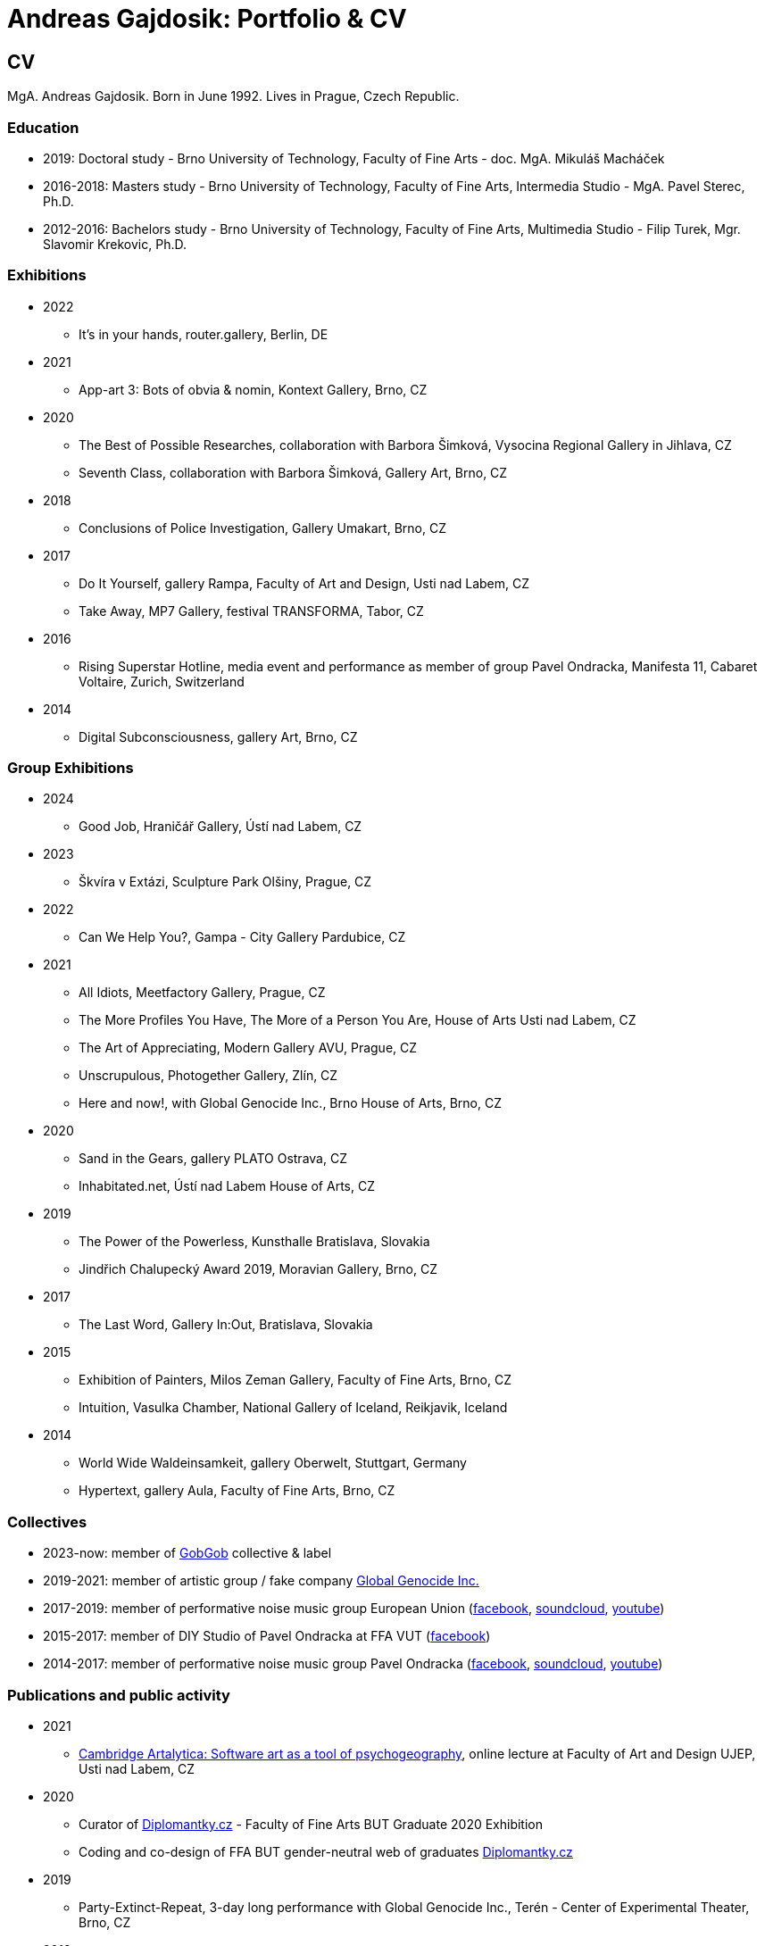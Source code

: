 :icons:
:imagesdir: src/img
:toc: macro
:toc-title: Contents
:toclevels: 3
:title-page:

[[andreas-gajdosik]]
= Andreas Gajdosik: Portfolio & CV

== CV

MgA. Andreas Gajdosik. Born in June 1992. Lives in Prague, Czech Republic.

=== Education

- 2019: Doctoral study - Brno University of Technology, Faculty of Fine Arts - doc. MgA. Mikuláš Macháček +
- 2016-2018: Masters study - Brno University of Technology, Faculty of Fine Arts, Intermedia Studio - MgA. Pavel Sterec, Ph.D. +
- 2012-2016: Bachelors study - Brno University of Technology, Faculty of Fine Arts, Multimedia Studio - Filip Turek, Mgr. Slavomir Krekovic, Ph.D. +

=== Exhibitions
* 2022
** It's in your hands, router.gallery, Berlin, DE
* 2021
** App-art 3: Bots of obvia & nomin, Kontext Gallery, Brno, CZ
* 2020
** The Best of Possible Researches, collaboration with Barbora Šimková, Vysocina Regional Gallery in Jihlava, CZ
** Seventh Class, collaboration with Barbora Šimková, Gallery Art, Brno, CZ
* 2018
** Conclusions of Police Investigation, Gallery Umakart, Brno, CZ
* 2017
** Do It Yourself, gallery Rampa, Faculty of Art and Design, Usti nad Labem, CZ
** Take Away, MP7 Gallery, festival TRANSFORMA, Tabor, CZ
* 2016
** Rising Superstar Hotline, media event and performance as member of group Pavel Ondracka, Manifesta 11, Cabaret Voltaire, Zurich, Switzerland
* 2014
** Digital Subconsciousness, gallery Art, Brno, CZ

=== Group Exhibitions
* 2024
** Good Job, Hraničář Gallery, Ústí nad Labem, CZ
* 2023
** Škvíra v Extázi, Sculpture Park Olšiny, Prague, CZ
* 2022
** Can We Help You?, Gampa - City Gallery Pardubice, CZ
* 2021
** All Idiots, Meetfactory Gallery, Prague, CZ
** The More Profiles You Have, The More of a Person You Are, House of Arts Usti nad Labem, CZ
** The Art of Appreciating, Modern Gallery AVU, Prague, CZ
** Unscrupulous, Photogether Gallery, Zlín, CZ
** Here and now!, with Global Genocide Inc., Brno House of Arts, Brno, CZ
* 2020
** Sand in the Gears, gallery PLATO Ostrava, CZ
** Inhabitated.net, Ústí nad Labem House of Arts, CZ
* 2019
** The Power of the Powerless, Kunsthalle Bratislava, Slovakia
** Jindřich Chalupecký Award 2019, Moravian Gallery, Brno, CZ
* 2017
** The Last Word, Gallery In:Out, Bratislava, Slovakia
* 2015
** Exhibition of Painters, Milos Zeman Gallery, Faculty of Fine Arts, Brno, CZ
** Intuition, Vasulka Chamber, National Gallery of Iceland, Reikjavik, Iceland
* 2014
** World Wide Waldeinsamkeit, gallery Oberwelt, Stuttgart, Germany
** Hypertext, gallery Aula, Faculty of Fine Arts, Brno, CZ

=== Collectives
* 2023-now: member of link:https://gobgob.org[GobGob] collective & label
* 2019-2021: member of artistic group / fake company link:https://global-genocide.com[Global Genocide Inc.]
* 2017-2019: member of performative noise music group European Union (link:https://www.facebook.com/europeanband/[facebook], link:https://soundcloud.com/user-716382808[soundcloud], link:https://www.youtube.com/watch?v=rJ6pEQ7n9mc[youtube])
* 2015-2017: member of DIY Studio of Pavel Ondracka at FFA VUT (link:https://www.facebook.com/atelierPavlaOndracky?fref=ts[facebook])
* 2014-2017: member of performative noise music group Pavel Ondracka (link:https://www.facebook.com/PabloOndracka/[facebook], link:https://soundcloud.com/pavel-ondracka[soundcloud], link:https://www.youtube.com/watch?v=6SlaNV7V4-0[youtube])

=== Publications and public activity
* 2021
** link:https://www.youtube.com/watch?v=8hcvnlCuDqs&t=4s[Cambridge Artalytica: Software art as a tool of psychogeography], online lecture at Faculty of Art and Design UJEP, Usti nad Labem, CZ
* 2020
** Curator of link:https://diplomantky.cz/vystava/[Diplomantky.cz] - Faculty of Fine Arts BUT Graduate 2020 Exhibition
** Coding and co-design of FFA BUT gender-neutral web of graduates link:https://diplomantky.cz[Diplomantky.cz]
* 2019
** Party-Extinct-Repeat, 3-day long performance with Global Genocide Inc., Terén - Center of Experimental Theater, Brno, CZ
* 2018
** Article link:https://artalk.cz/2018/12/19/konec-pruzkumu-internetove-umeni-v-prechodu-ke-spolecnosti/[The end of the exploration: Internet art in transition to society], Artalk.cz
** Presentation at (un)conference 'How to Weather The Shrit Storm?', 4AM, Brno, CZ
** Article link:http://joinme-muni.cz/data/articles/2018/05/16/5afc5437bcf7a/Hodina%20mezi%20m%C3%ADzou%20a%20jantarem-Digit%C3%A1ln%C3%AD%20d%C3%ADlo%20v%20dob%C4%9B%20sv%C3%A9%20technick%C3%A9%20dvojjedinosti.pdf[Hodina mezi mízou a jantarem: Digitální dílo v době své technické dvojjedinosti], Journal of Interactive Media - JOINME, Faculty of Arts, Masaryk University, Brno, CZ
* 2017
** Presentation with Studio of Pavel Ondracka, conference 'What to do?', Academy of Fine Arts, Prague, CZ
** Presentation at Pecha Kucha 20 - Postmodernity, 4AM, Brno, CZ
* 2016
** Pavleni - series of student run lectures in Studio of Pavel Ondracka, Faculty of Fine Arts, Brno, CZ - organization of events
* 2015
** Connect - 3 workshops of creative programming, organization and teaching, Brno, CZ
** Musical workshop of group Pavel Ondracka, Museums Night, Ceske Budejovice, CZ - teaching, design of DIY instruments 
** Presentation on topic of 'Magicariat', international conference Intuition, Faculty of Fine Arts, Brno, CZ
* 2013
** Platform for Intervention of Electronic Media, Brno, CZ - organization

=== Residencies & Schools

* 2020
** artistic residency at Czech Centre Bucharest, Romania
* 2019
** The Bratislava BAK Winter School, participant, LOM, Bratislava, Slovak Republic
** New Alphabet School: (Un-)Learning Place, participant, Haus der Kulturen der Welt, Berlin, Germany

=== Awards
* Award holder of link:http://www.hlavkovanadace.cz/cinnost_2021.php[Josef Hlavka Award] 2021 for young academics
* Award holder of link:https://www.sjch.cz/en/jindrich-chalupecky-award/[Jindrich Chalupecky Award] 2019 for emerging artists

<<<
== Portfolio

Latest release of this document (under MIT License) can be seen and downloaded online at: link:https://github.com/agajdosi/art-portfolio/blob/master/portfolio.pdf[github.com/agajdosi/art-portfolio/blob/master/portfolio.pdf]. Feel free to modify, copy or distribute it.

=== 2023
[mr-froggy]
==== The Raft of the Frogman

Carefree vacation on a warming lake turned into a nightmare for the unaware office worker, Mr Froggie (1-99).
Performance on unstable raft. Various recycled materials. Wooden stick. 

//image::mr-froggy/4.jpg[,300]
//image::mr-froggy/3.jpg[,300]
image::mr-froggy/5.jpg[,420]
.The Raft of the Frogman, performance, 2023. Photos: Lukas Hlavin.
image::mr-froggy/2.jpg[,420]




<<<
=== 2022

[community-art-service]
==== Veřejně prospěšné umělecké práce / Community Art Service

In order to explore the meaning of art in times of pandemic and war, I decided to be radically useful.
Wearing a work suit with the inscription "Community Art Service", I cleaned up the city of Pardubice for a month.
Freed from the pressure of assignments, demands and supervision of a traditional employer, as a free worker I let myself be openly guided and dérived by the situations, people and streets of an unknown city.
In doing so, I focused on cleaning up overlooked places: river banks, socially excluded localities and statues in public space.

Full documentation of the artwork is link:https://photos.google.com/share/AF1QipM8oc9fwQfZ6LITepmUc1UJ5TPQ_MdL7hyIMqA53dRuQiSiK-Zwx95KTJS9pYQnrg?pli=1&key=OWZJVzFUQXVzdDdLU2UtaVRjMjdBMDd3ZWpUeDB3[available here].

image::community-art-service/1.jpg[,800]
image::community-art-service/2.jpg[,480]
image::community-art-service/3.jpg[,480]
image::community-art-service/4.jpg[,480]


<<<
=== 2021

[truthify]

==== Thrutify
Thrutify is a speculative video (7:38) about the eponymous startup that seeks to manipulate the perception of reality of future neural networks through the manipulation of open source datasets.
Specifically, to map a dataset of images of Czech art under the general tag of art, with the aim of promoting Czech art as more detectable and known, and therefore as more arty than global art.
Working with hyperbole and a slight ironic patriotism, the video exposes the serious topic of biased datasets and neural networks that have and will have impacts on our everyday lives.

From the video: "A neural network is mostly a fixed structure that learns through input to produce outputs. 
It doesn't learn from the real world or just the internet like we would imagine.
It learns from what's called a dataset. It's a set of images, laboriously prepared by humans.
The dataset contains a description of our world. The network then acts according to this TRUTH.
Because it takes a lot of people to make a dataset, it doesn't pay most scientists to make their own datasets.
They use public datasets.
This is where we enter the future.
We are enriching Google's Open Images public dataset with images of Czech art.
Thanks to this, future neural networks will not only recognize but also positively appraise the artists we help.
We are helping to write the curriculum of the future. We are Truthify."

image::truthify/2.jpg[,800]
image::truthify/3.jpg[,800]
image::truthify/1.jpg[,800]


[tauto]
==== Tauto (Twitter automation toolkit)

Tauto is artistic software for activists and anybody else which allows to spread comments on Twitter.
It is a command line tool to automate interactions of bot accounts on Twitter via Twitter's graphical user interface (website in browser).
Tauto is thus capable of interactions which are not available through Twitter API or which could be blocked if used in high volumes via API.
Exploring the space of evil media it is a sarcastic comment on bot farms, but also a useful piece of software. 
In accordance with ideas of Arte Útil movement Tauto is functional and can be used to counter the forces of hybrid propaganda by its own means: spreading whatever its user wants.

image::tauto/1.jpg[,600]
image::tauto/2.jpg[,450]

<<<
=== 2020

[black-fly-day]
==== Black Fly Day

Using industrial waste from material bank provided by PLATO I have created two boxes for cultivation of meat flies in the exhibition space.
Grown-up flies were later released by me in two big shopping malls in the Ostrava city.
Black Fly Day (2020) is an object/intervention created for the exhibition Sand in the Gears in gallery PLATO Ostrava.
Video available on https://www.youtube.com/watch?v=aazCogmabVw[youtube].

image::black-flyday/1.png[,600]
image::black-flyday/4.png[,600]

<<<
[nejvyzkum]
==== Nejvyzkum.cz
link:https://nejvyzkum.cz[Nejvyzkum.cz]: nejlepší z možných výzkumů (in english: Bestresearch.cz: Best of All Possible Researches) is a subversive online psychological test created in collaboration with Barbora Šimková.
Unlike normal psychological tests the Nejvyzkum.cz is not focused on testing its users - instead it uses crowdsourced prejudice of its users to test top 100 of Czech billionaires.
The questions taken from Somatic Checklist 90 test and BigFive personality test are presented with random pairs of billionaires' faces to the visitors who then choose which one of the two most likely fits into the question.
The data are then validated and psychological profiles and other results for each of 100 billionaires are shown.

One can say it is just crowdsourced biases or some kind of frenology which is however applied onto the most powerful ones instead of the weakest.
In situation in which we have nearly zero sociological and psychhological researches about the richest this research is just the best possible of all possible/existing researches.

image::nejvyzkum/1.png[]
image::nejvyzkum/2.png[, 450]
image::nejvyzkum/3.png[, 450]


<<<
=== 2019

[unhuman-resources]
==== Unhuman Resources

Unhuman Resources is online media intervention thematizing the power of Czech prime minister Andrej Babiš over news servers link:https://idnes.cz[idnes.cz] and link:https://lidovky.cz[lidovky.cz] which he both owns.
It consists of two fake web pages link:https://l-dnes.cz[l-dnes.cz] and link:https://1idovky.cz[1idovky.cz] (later link:https://lidov.ky[lidov.ky]) which mocks their original versions by altering the text of every article.
In these edits which appears on every mention of Babis's name, his political party ANO, or just randomly at the ends of paragraphs, the (fictional) toxic relationship of owner and employee is slowly revealed.                                                 

For the purpose of this artwork I have created custom software for the web server which allows automated editions of the text in realtime.
Whole project will be open sourced later so it can be reused for any other web page.
However the code needs some cleaning so it will be published later in the autumn of 2019.

.Unhuman Resources, screenshot of l-dnes.cz (mobile version), 2019.
image::unhuman-resources/1.jpg[, 320]

<<<
[mercurie]
==== Rtutík / Mercurie

In 2019 the Regional Office in Pardubice approved emission exception for Chvaletice power plant.
The exeption allowed the power plant to emit 300 kilograms of mercury over the normal emission limit.
During the action days of czech Climate Camp 2019 I have realized a protest performance in the streets of Pardubice.
Covered in thermofoil I have played huge droplet of mercury flowing through the city and spreading the word about beauties of mercury.


.Mercurie, public performance, 2019. (photo Petr Zewlakk Vrabec)
image::mercurie/1.jpg[, 650]

<<<
=== 2018

[conclusions-of-police-investigation]
==== Conclusions of Police Investigation

Conclusions of Police Investigation is a site-specific video created for exhibition at gallery Umakart.
In the video two persons are playing a board game Unusual Suspects.
In this game one person is the witness to a crime.
He knows who the culprit is but can only answer “Yes” or “No” to questions about the suspect.
The second person is a detective trying to make sure the right person gets locked up from a line up of twelve hand drawn suspects.
However contrary to original game the version for gallery Umakart consisted of real photo portraits of frequent visitors of the gallery.
And the questions were highly political.
The visitors of the exhibition thus could saw what do the two random strangers think of them.
And thus were directly confronted with prejudice of others.   

.Conclusions of Police Investigation, video, 2018.
image::conclusions-of-police-investigation/1.jpg[, 450]
.Conclusions of Police Investigation, video, 2018.
image::conclusions-of-police-investigation/2.jpg[, 450]
.Conclusions of Police Investigation, video, 2018.
image::conclusions-of-police-investigation/3.jpg[, 450]
.Conclusions of Police Investigation, video, 2018.
image::conclusions-of-police-investigation/4.jpg[, 450]
.Conclusions of Police Investigation, exhibition installation, 2018.
image::conclusions-of-police-investigation/5.jpg[, 450]

<<<
[[nomin]]
==== Nomin

Nomin (2017-2018) is project in progress on the edge of software, institutional critique and collective performance.
Its main goal is to help artists from weakened social groups (students, pregnant artists, those who live outside big centers, easterners) with acceleration of their careers.

For this purpose I have created an open source GUI application for Linux, Mac and Windows called Nomin which provides its users the ability of sending fake emails from addresses of famous curators to the mailboxes of selected galleries or other institutions.
Thus the users of Nomin can nominate or reccommend themself from mouths of the gate keepers as if they really were "the lucky ones".
Email may draw an attention of gallery and lead for proposal of exhibition term.
On the other hand if the email is recognized as fake, it may be seen negatively by the gallery.
In this case however the aspect of Nomin as an institutional critique takes place and the failed try has to be understood only as part of an artistic collaborative performance.

Nomin is meant to be an open for collaboration and community friendly project.
Its source code, documentation and latest releases live on link:https://github.com/nomin-project/nomin[github.com/nomin-project/nomin], where bugs, questions or feature requests can be submitted.
More information about Nomin is also available on its site link:https://www.nomin.cloud[www.nomin.cloud].
Several workshops for students and an exhibition "Do It Yourself" at Faculty of Art and Design in Usti nad Labem was held as part of the Nomin project.

.Nomin, screenshot of application, 2018.
image::nomin/1.jpg[, 500]
.Nomin, welcome webpage, 2018.
image::nomin/2.jpg[, 650]
.Nomin, webpage - users of Nomin, 2018.
image::nomin/3.jpg[, 350]

<<<
=== 2017

[[take-away]]
==== Take Away

Take Away (2017) is a gallery project which consisted of 330 criminal complaints for incitement of hatred.
Criminal complaints were automatically generated with all needed legal reasoning and filled with names and actual citations of users who aggressively commented on anti-islamic or other far-right Facebook pages.
The visitors could freely search and read through the complaints and take whichever they want, however they were not directly asked in any way to submit them.

Some visitors understood this project as a symbolic gesture or as a possibility to get some insight into czech extremistic scene.
Some of them however when they were confronted with hundreds of dangerous and/or completely disgusting comments choosed to submit the complaint to the police.
The project played with the nuances in personal responsibility and the ethical aspects of surveillance.
What felt as spying for ones was defense of democratic society for the others.

Code for this project was written by me as a part of the work.
Its generalized form designated for easy public use is open-sourced and can be downloaded from github.com/agajdosi/fblament.
This code does not contain original pages which were searched nor the template text of the criminal complaints, but can be used for mining of social networks and as a basis for creating a similar end project as Take Away.

.Take Away, 2017. First pages containing optional fields for name and address of submitter and complete legal reasoning.
image::take-away/1.jpg[, 600, 600]
.Take Away, 2017. Latter pages containing citations and links for the actual placement of comments on Facebook.
image::take-away/2.jpg[, 1000, 1000]
.Take Away, 2017. Visitors reading the complaints.
image::take-away/4.jpg[, 1000, 1000]
.Take Away, 2017. Negative reaction from far-right server: "Havel-like Cattle has gestapo office at Faculty of Fine Arts in Brno; the exhibitions of police informers spying on critics of islam."
image::take-away/6.jpg[, 1000, 1000]
.Take Away, 2017. Negative reaction from far-right server: "Czech multicultural fucks has office of gestapo on Faculty of Fine Arts in Brno."
image::take-away/7.jpg[, 1000, 1000]


<<<
[[mailbox-for-feedback]]
==== Mailbox for Feedback
I have installed a mailbox on stairs near main classrooms of Faculty of Fine Arts in Brno.
It asks employees, students and visitors to write down their ideas on what is and what is not working well on the faculty.
Even though the mailbox was installed as a guerilla act the text on it used official language and looked like it was realized by the faculty.
Later I have sent to the Dean a letter containg keys for the mailbox and also stating: ‘I thought it could be useful, so I did it.’
The box is still on its place in 2018, its content is being picked up once a time.

.Mailbox for Feedback, 2017.
image::mailbox-for-feedback/1.jpg[, 500]
.Mailbox for Feedback, 2017.
image::mailbox-for-feedback/2.jpg[, 250]

<<<
[[sauna]]
==== Sauna / What Dean promised I am doing
As part of pre-election promises for both terms the current dean of Faculty of Fine Arts promised a school sauna for students and employees of faculty.
However this populist promise was never realized.
To react I took his promise seriously and tried my best…
Sauna was operating from January 2017 to March 2017, freely open to all students, employees and visitors of faculty.

.Sauna, 2017. Plastic cube containing electric kettles, towel hanger and a visitor.
image::sauna/1.jpg[, 400]
.Sauna, 2017. Relaxation zone, loungers, hanger and barrel with icy water.
image::sauna/2.jpg[, 550]

<<<
=== 2016


[[mail-from-ondracka]]
==== Mail from Mr. Ondracka

Using custom bash script and telnet I have sent fake mail to vast majority of students at Faculty of Fine Arts.
The mail looked like if it was from Vice-Dean for student affairs Pavel Ondracka: it has his email address in the header, used his style of language and welcomed all students in new building of FFA.

However it also announced several changes in the organozation of the study and faculty.
Changes were before debated in non-official DIY student-run "Studio of Pavel Ondracka" which we started in 2014.
Some proposed changes were also based on reccomendations in link:https://www.ffa.vutbr.cz/studium/zahranicni-oddeleni/elia/elia-report-en-pdf-p56940[report] of The European League of Institutes of the Arts.
Even though the report was nearly 9 year old most reccommendations were not yet implemented.
And so in the email we have announced the changes as a done thing, which is starting in upcomming semester.
Some of them were:

- creation of centralised mailing list to improve and accelerate communication of important topics and announcements,
- cooperation with other faculties at Brno University of Technology, adding 17 already existing lectures from other faculties to FFA, for example: Color science and technology, Structures and properties of materials, Practical robotics and computer vision, and more,
- introduction of short 1 month studio internships to support students in trying other studios and experimenting more
- autonomous student-run space and lecture room
- support of studios with 100EUR of "lecture money" so that each studio can invite a guest for lecture every semester

Changes were taken positively by students.
Some of them even called to the office to register newly available lectures.
The enthusiasm however ended soon when Vice-Dean announced the email was just fake and that even though he likes some ideas, nothing is going to change.

.Mail from Onracka, 2016. Screenshot of the email in the school mailbox.
image::mail-from-ondracka/1.jpg[, 600]

<<<
[[narodni-liga]]
==== NarodniLiga.cz
Narodniliga.cz/NationalLeague.cz (2016) is a fake web of czech anti-islamic movement.
It gathers data from Facebook groups which are focused against refugees and islam and makes daily, weekly and monthly rankings.
Those who were commenting most are then winners of the league. 

However what on on first sight looks like a classic right wing web page - colored with tricolora - later gives unpleasant image of czech anti-islamic movement.
The page is full of real comments whose authors sends other people to gas, who wish them drowning in sea, full of vulgarisms etc.
Despite the fact how quite the movement was looking in 2017, hundreds of comments were still produced every day.

.NarodniLiga.cz, 2016. Welcome page with daily random quote: "You finish, mr. Sobotka (Czech ex prime minister), I will vote for Workers Party of Social Justice (neonazi party)." 
image::national-league-cz/1.jpg[, 1000, 1000]
.NarodniLiga.cz, 2016. Monthly leaderboard of most commenting users. 
image::national-league-cz/2.jpg[, 1000, 1000]
.NarodniLiga.cz, 2016. Graph - Facebook pages with most comments.
image::national-league-cz/3.jpg[, 1000, 1000]


=== 2015

[[rumours-to-midi]]
==== Rumours to MIDI
Rumours to MIDI (2015) is a custom program written in Python.
It scans Twitter for selected words and in real time it generates MIDI notes.
Thus it can be used to produce strange rhytms or melodies from information all around the world.

.Rumours to MIDI, screenshot of program, 2015
image::rumours-to-midi/1.jpg[, 400]


<<<
[[tweet-coding]]
==== Tweet-coding performances
Performances with group Pavel Ondracka which used data from Twitter to change parameters of sound synthesizers.
Through prepared system of commands every spectator could change the musical output.

.Tweet-coding, screenshot of PureData patch, 2015
image::tweet-coding/3.jpg[,350]
.Tweet-coding, screenshot of commands at Twitter, 2015
image::tweet-coding/2.jpg[,350]
.Tweet-coding, command structure for particular performance, 2015
image::tweet-coding/1.jpg[,350]


<<<
[[dusk]]
==== Dusk /Simulation 1/
Dusk /Simulation 1/ is a video of shopping mall interior from which were removed all moving objects.
Without those in hurry the resting and waiting persons, who contradicts the logic of shopping mall are shown and amplified.
The removal was done automatically in real time with custom program written in C++ with library OpenFrameworks.
Original plan was to provide a live stream from shopping mall, but this was refused by its managment.

.Dusk /Simulation 1/, screenshot, 2015
image::dusk/1.jpg[Dusk - screenshot, 1000]
.Dusk /Simulation 1/, screenshot, 2015
image::dusk/2.jpg[Dusk - screenshot, 1000]


<<<
=== 2014

[[as-i-was-seen]]
==== As I was seen
As I was seen (2014) is a series of 8 auto-portraits with use of traffic cameras around Brno.
With camera refresh rate of 1 shot per minute and 2 to 3 minutes delay before shot is available online the photo shoot quickly turned into a strange public ritual.

.As I was seen 2, 2014
image::as-i-was-seen/2.jpg[selfie on crossroad, 450, 450]
.As I was seen 3, 2014
image::as-i-was-seen/3.jpg[selfie on crossroad, 450, 450]
.As I was seen 7, 2014
image::as-i-was-seen/7.jpg[selfie on crossroad, 550, 550]
.As I was seen 8, 2014
image::as-i-was-seen/8.jpg[selfie on crossroad, 550, 550]


<<<
[[one-hour-of-work]]
==== One Hour of Work
One Hour of Work (2014) is series of 3 photographs.
The photographs do not only refer working author or his graphical card on visual basis but also on capitalist level: earned money were used for printing of the actual pictures.
Thus the more earning work, the bigger photography.

.One Hour of Work no.1 (70CZK), B&W digital photography, 21x30cm, 2014
image::one-hour-of-work/1.jpg[selfie on crossroad, 500]
.One Hour of Work no.2 (200CZK), B&W digital photography, 30x45cm, 2014
image::one-hour-of-work/2.jpg[selfie on crossroad, 1000]
.One Hour of Work of Twenty Hours of Work (3CZK), B&W digital photography, 9x6cm, 2014
image::one-hour-of-work/3.jpg[selfie on crossroad, 1000]

== Document information & License
This document, its source code and media content are licensed under MIT licence, feel free to use, copy, modify, merge, publish or distribute it freely.

You can view the source code or report bugs at: https://github.com/agajdosi/art-portfolio.
This document was generated automatically using Asciidoctor syntax and asciidoctor-pdf tool. 
Thanks to the authors and commiters of Asciidoctor project: https://github.com/asciidoctor for their wonderful work.
